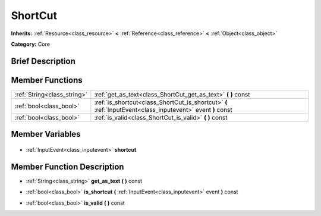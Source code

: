 .. Generated automatically by doc/tools/makerst.py in Godot's source tree.
.. DO NOT EDIT THIS FILE, but the ShortCut.xml source instead.
.. The source is found in doc/classes or modules/<name>/doc_classes.

.. _class_ShortCut:

ShortCut
========

**Inherits:** :ref:`Resource<class_resource>` **<** :ref:`Reference<class_reference>` **<** :ref:`Object<class_object>`

**Category:** Core

Brief Description
-----------------



Member Functions
----------------

+------------------------------+------------------------------------------------------------------------------------------------------------+
| :ref:`String<class_string>`  | :ref:`get_as_text<class_ShortCut_get_as_text>` **(** **)** const                                           |
+------------------------------+------------------------------------------------------------------------------------------------------------+
| :ref:`bool<class_bool>`      | :ref:`is_shortcut<class_ShortCut_is_shortcut>` **(** :ref:`InputEvent<class_inputevent>` event **)** const |
+------------------------------+------------------------------------------------------------------------------------------------------------+
| :ref:`bool<class_bool>`      | :ref:`is_valid<class_ShortCut_is_valid>` **(** **)** const                                                 |
+------------------------------+------------------------------------------------------------------------------------------------------------+

Member Variables
----------------

  .. _class_ShortCut_shortcut:

- :ref:`InputEvent<class_inputevent>` **shortcut**


Member Function Description
---------------------------

.. _class_ShortCut_get_as_text:

- :ref:`String<class_string>` **get_as_text** **(** **)** const

.. _class_ShortCut_is_shortcut:

- :ref:`bool<class_bool>` **is_shortcut** **(** :ref:`InputEvent<class_inputevent>` event **)** const

.. _class_ShortCut_is_valid:

- :ref:`bool<class_bool>` **is_valid** **(** **)** const


